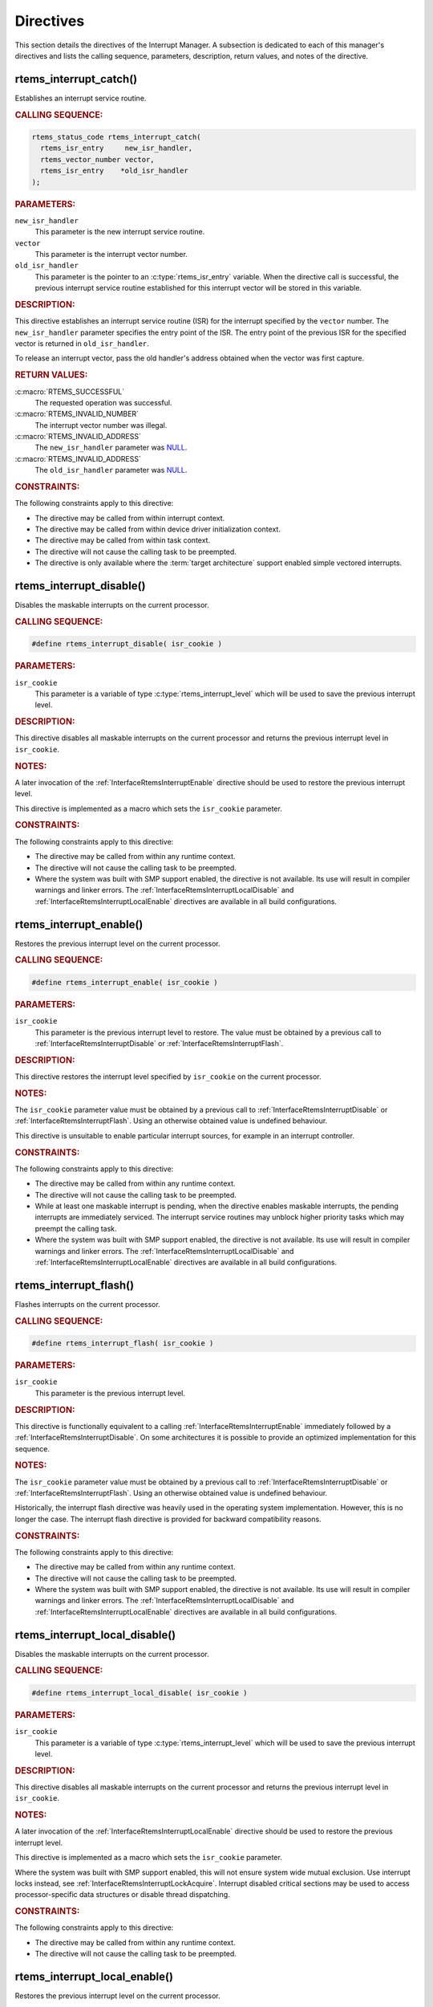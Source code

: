 .. SPDX-License-Identifier: CC-BY-SA-4.0

.. Copyright (C) 2021 embedded brains GmbH (http://www.embedded-brains.de)
.. Copyright (C) 1988, 2008 On-Line Applications Research Corporation (OAR)

.. This file is part of the RTEMS quality process and was automatically
.. generated.  If you find something that needs to be fixed or
.. worded better please post a report or patch to an RTEMS mailing list
.. or raise a bug report:
..
.. https://www.rtems.org/bugs.html
..
.. For information on updating and regenerating please refer to the How-To
.. section in the Software Requirements Engineering chapter of the
.. RTEMS Software Engineering manual.  The manual is provided as a part of
.. a release.  For development sources please refer to the online
.. documentation at:
..
.. https://docs.rtems.org

.. _InterruptManagerDirectives:

Directives
==========

This section details the directives of the Interrupt Manager. A subsection is
dedicated to each of this manager's directives and lists the calling sequence,
parameters, description, return values, and notes of the directive.

.. Generated from spec:/rtems/intr/if/catch

.. raw:: latex

    \clearpage

.. index:: rtems_interrupt_catch()
.. index:: establish an ISR
.. index:: install an ISR

.. _InterfaceRtemsInterruptCatch:

rtems_interrupt_catch()
-----------------------

Establishes an interrupt service routine.

.. rubric:: CALLING SEQUENCE:

.. code-block:: c

    rtems_status_code rtems_interrupt_catch(
      rtems_isr_entry     new_isr_handler,
      rtems_vector_number vector,
      rtems_isr_entry    *old_isr_handler
    );

.. rubric:: PARAMETERS:

``new_isr_handler``
    This parameter is the new interrupt service routine.

``vector``
    This parameter is the interrupt vector number.

``old_isr_handler``
    This parameter is the pointer to an :c:type:`rtems_isr_entry` variable.
    When the directive call is successful, the previous interrupt service
    routine established for this interrupt vector will be stored in this
    variable.

.. rubric:: DESCRIPTION:

This directive establishes an interrupt service routine (ISR) for the interrupt
specified by the ``vector`` number.  The ``new_isr_handler`` parameter
specifies the entry point of the ISR.  The entry point of the previous ISR for
the specified vector is returned in ``old_isr_handler``.

To release an interrupt vector, pass the old handler's address obtained when
the vector was first capture.

.. rubric:: RETURN VALUES:

:c:macro:`RTEMS_SUCCESSFUL`
    The requested operation was successful.

:c:macro:`RTEMS_INVALID_NUMBER`
    The interrupt vector number was illegal.

:c:macro:`RTEMS_INVALID_ADDRESS`
    The ``new_isr_handler`` parameter was `NULL
    <https://en.cppreference.com/w/c/types/NULL>`_.

:c:macro:`RTEMS_INVALID_ADDRESS`
    The ``old_isr_handler`` parameter was `NULL
    <https://en.cppreference.com/w/c/types/NULL>`_.

.. rubric:: CONSTRAINTS:

The following constraints apply to this directive:

* The directive may be called from within interrupt context.

* The directive may be called from within device driver initialization context.

* The directive may be called from within task context.

* The directive will not cause the calling task to be preempted.

* The directive is only available where the :term:`target architecture` support
  enabled simple vectored interrupts.

.. Generated from spec:/rtems/intr/if/disable

.. raw:: latex

    \clearpage

.. index:: rtems_interrupt_disable()
.. index:: disable interrupts

.. _InterfaceRtemsInterruptDisable:

rtems_interrupt_disable()
-------------------------

Disables the maskable interrupts on the current processor.

.. rubric:: CALLING SEQUENCE:

.. code-block:: c

    #define rtems_interrupt_disable( isr_cookie )

.. rubric:: PARAMETERS:

``isr_cookie``
    This parameter is a variable of type :c:type:`rtems_interrupt_level` which
    will be used to save the previous interrupt level.

.. rubric:: DESCRIPTION:

This directive disables all maskable interrupts on the current processor and
returns the previous interrupt level in ``isr_cookie``.

.. rubric:: NOTES:

A later invocation of the :ref:`InterfaceRtemsInterruptEnable` directive should
be used to restore the previous interrupt level.

This directive is implemented as a macro which sets the ``isr_cookie``
parameter.

.. code-block:: c
    :linenos:

    #include <rtems.h>

    void local_critical_section( void )
    {
      rtems_interrupt_level level;

      // Please note that the rtems_interrupt_disable() is a macro.  The
      // previous interrupt level (before the maskable interrupts are
      // disabled) is returned here in the level macro parameter.  This
      // would be wrong:
      //
      // rtems_interrupt_disable( &level );
      rtems_interrupt_disable( level );

      // Here is the critical section: maskable interrupts are disabled

      {
        rtems_interrupt_level nested_level;

        rtems_interrupt_disable( nested_level );

        // Here is a nested critical section

        rtems_interrupt_enable( nested_level );
      }

      // Maskable interrupts are still disabled

      rtems_interrupt_enable( level );
    }

.. rubric:: CONSTRAINTS:

The following constraints apply to this directive:

* The directive may be called from within any runtime context.

* The directive will not cause the calling task to be preempted.

* Where the system was built with SMP support enabled, the directive is not
  available.  Its use will result in compiler warnings and linker errors.  The
  :ref:`InterfaceRtemsInterruptLocalDisable` and
  :ref:`InterfaceRtemsInterruptLocalEnable` directives are available in all
  build configurations.

.. Generated from spec:/rtems/intr/if/enable

.. raw:: latex

    \clearpage

.. index:: rtems_interrupt_enable()
.. index:: enable interrupts
.. index:: restore interrupt level

.. _InterfaceRtemsInterruptEnable:

rtems_interrupt_enable()
------------------------

Restores the previous interrupt level on the current processor.

.. rubric:: CALLING SEQUENCE:

.. code-block:: c

    #define rtems_interrupt_enable( isr_cookie )

.. rubric:: PARAMETERS:

``isr_cookie``
    This parameter is the previous interrupt level to restore.  The value must
    be obtained by a previous call to :ref:`InterfaceRtemsInterruptDisable` or
    :ref:`InterfaceRtemsInterruptFlash`.

.. rubric:: DESCRIPTION:

This directive restores the interrupt level specified by ``isr_cookie`` on the
current processor.

.. rubric:: NOTES:

The ``isr_cookie`` parameter value must be obtained by a previous call to
:ref:`InterfaceRtemsInterruptDisable` or :ref:`InterfaceRtemsInterruptFlash`.
Using an otherwise obtained value is undefined behaviour.

This directive is unsuitable to enable particular interrupt sources, for
example in an interrupt controller.

.. rubric:: CONSTRAINTS:

The following constraints apply to this directive:

* The directive may be called from within any runtime context.

* The directive will not cause the calling task to be preempted.

* While at least one maskable interrupt is pending, when the directive enables
  maskable interrupts, the pending interrupts are immediately serviced.  The
  interrupt service routines may unblock higher priority tasks which may
  preempt the calling task.

* Where the system was built with SMP support enabled, the directive is not
  available.  Its use will result in compiler warnings and linker errors.  The
  :ref:`InterfaceRtemsInterruptLocalDisable` and
  :ref:`InterfaceRtemsInterruptLocalEnable` directives are available in all
  build configurations.

.. Generated from spec:/rtems/intr/if/flash

.. raw:: latex

    \clearpage

.. index:: rtems_interrupt_flash()
.. index:: flash interrupts

.. _InterfaceRtemsInterruptFlash:

rtems_interrupt_flash()
-----------------------

Flashes interrupts on the current processor.

.. rubric:: CALLING SEQUENCE:

.. code-block:: c

    #define rtems_interrupt_flash( isr_cookie )

.. rubric:: PARAMETERS:

``isr_cookie``
    This parameter is the previous interrupt level.

.. rubric:: DESCRIPTION:

This directive is functionally equivalent to a calling
:ref:`InterfaceRtemsInterruptEnable` immediately followed by a
:ref:`InterfaceRtemsInterruptDisable`.  On some architectures it is possible to
provide an optimized implementation for this sequence.

.. rubric:: NOTES:

The ``isr_cookie`` parameter value must be obtained by a previous call to
:ref:`InterfaceRtemsInterruptDisable` or :ref:`InterfaceRtemsInterruptFlash`.
Using an otherwise obtained value is undefined behaviour.

Historically, the interrupt flash directive was heavily used in the operating
system implementation.  However, this is no longer the case.  The interrupt
flash directive is provided for backward compatibility reasons.

.. rubric:: CONSTRAINTS:

The following constraints apply to this directive:

* The directive may be called from within any runtime context.

* The directive will not cause the calling task to be preempted.

* Where the system was built with SMP support enabled, the directive is not
  available.  Its use will result in compiler warnings and linker errors.  The
  :ref:`InterfaceRtemsInterruptLocalDisable` and
  :ref:`InterfaceRtemsInterruptLocalEnable` directives are available in all
  build configurations.

.. Generated from spec:/rtems/intr/if/local-disable

.. raw:: latex

    \clearpage

.. index:: rtems_interrupt_local_disable()
.. index:: disable interrupts

.. _InterfaceRtemsInterruptLocalDisable:

rtems_interrupt_local_disable()
-------------------------------

Disables the maskable interrupts on the current processor.

.. rubric:: CALLING SEQUENCE:

.. code-block:: c

    #define rtems_interrupt_local_disable( isr_cookie )

.. rubric:: PARAMETERS:

``isr_cookie``
    This parameter is a variable of type :c:type:`rtems_interrupt_level` which
    will be used to save the previous interrupt level.

.. rubric:: DESCRIPTION:

This directive disables all maskable interrupts on the current processor and
returns the previous interrupt level in ``isr_cookie``.

.. rubric:: NOTES:

A later invocation of the :ref:`InterfaceRtemsInterruptLocalEnable` directive
should be used to restore the previous interrupt level.

This directive is implemented as a macro which sets the ``isr_cookie``
parameter.

Where the system was built with SMP support enabled, this will not ensure
system wide mutual exclusion.  Use interrupt locks instead, see
:ref:`InterfaceRtemsInterruptLockAcquire`.  Interrupt disabled critical
sections may be used to access processor-specific data structures or disable
thread dispatching.

.. code-block:: c
    :linenos:

    #include <rtems.h>

    void local_critical_section( void )
    {
      rtems_interrupt_level level;

      // Please note that the rtems_interrupt_local_disable() is a macro.
      // The previous interrupt level (before the maskable interrupts are
      // disabled) is returned here in the level macro parameter.  This would
      // be wrong:
      //
      // rtems_interrupt_local_disable( &level );
      rtems_interrupt_local_disable( level );

      // Here is the critical section: maskable interrupts are disabled

      {
        rtems_interrupt_level nested_level;

        rtems_interrupt_local_disable( nested_level );

        // Here is a nested critical section

        rtems_interrupt_local_enable( nested_level );
      }

      // Maskable interrupts are still disabled

      rtems_interrupt_local_enable( level );
    }

.. rubric:: CONSTRAINTS:

The following constraints apply to this directive:

* The directive may be called from within any runtime context.

* The directive will not cause the calling task to be preempted.

.. Generated from spec:/rtems/intr/if/local-enable

.. raw:: latex

    \clearpage

.. index:: rtems_interrupt_local_enable()
.. index:: enable interrupts
.. index:: restore interrupt level

.. _InterfaceRtemsInterruptLocalEnable:

rtems_interrupt_local_enable()
------------------------------

Restores the previous interrupt level on the current processor.

.. rubric:: CALLING SEQUENCE:

.. code-block:: c

    #define rtems_interrupt_local_enable( isr_cookie )

.. rubric:: PARAMETERS:

``isr_cookie``
    This parameter is the previous interrupt level to restore.  The value must
    be obtained by a previous call to
    :ref:`InterfaceRtemsInterruptLocalDisable`.

.. rubric:: DESCRIPTION:

This directive restores the interrupt level specified by ``isr_cookie`` on the
current processor.

.. rubric:: NOTES:

The ``isr_cookie`` parameter value must be obtained by a previous call to
:ref:`InterfaceRtemsInterruptLocalDisable`.  Using an otherwise obtained value
is undefined behaviour.

This directive is unsuitable to enable particular interrupt sources, for
example in an interrupt controller.

.. rubric:: CONSTRAINTS:

The following constraints apply to this directive:

* The directive may be called from within any runtime context.

* The directive will not cause the calling task to be preempted.

* While at least one maskable interrupt is pending, when the directive enables
  maskable interrupts, the pending interrupts are immediately serviced.  The
  interrupt service routines may unblock higher priority tasks which may
  preempt the calling task.

.. Generated from spec:/rtems/intr/if/is-in-progress

.. raw:: latex

    \clearpage

.. index:: rtems_interrupt_is_in_progress()
.. index:: is interrupt in progress

.. _InterfaceRtemsInterruptIsInProgress:

rtems_interrupt_is_in_progress()
--------------------------------

Checks if an ISR is in progress on the current processor.

.. rubric:: CALLING SEQUENCE:

.. code-block:: c

    #define rtems_interrupt_is_in_progress()

.. rubric:: DESCRIPTION:

This directive returns ``true``, if the current processor is currently
servicing an interrupt, and ``false`` otherwise.  A return value of ``true``
indicates that the caller is an interrupt service routine, **not** a task. The
directives available to an interrupt service routine are restricted.

.. rubric:: RETURN VALUES:

Returns true, if the current processor is currently servicing an interrupt,
otherwise false.

.. rubric:: CONSTRAINTS:

The following constraints apply to this directive:

* The directive may be called from within any runtime context.

* The directive will not cause the calling task to be preempted.

.. Generated from spec:/rtems/intr/if/cause

.. raw:: latex

    \clearpage

.. index:: rtems_interrupt_cause()

.. _InterfaceRtemsInterruptCause:

rtems_interrupt_cause()
-----------------------

Causes the interrupt.

.. rubric:: CALLING SEQUENCE:

.. code-block:: c

    #define rtems_interrupt_cause( vector )

.. rubric:: PARAMETERS:

``vector``
    This parameter is the vector number of the interrupt to cause.

.. rubric:: CONSTRAINTS:

The following constraints apply to this directive:

* The directive is not implemented.

.. Generated from spec:/rtems/intr/if/clear

.. raw:: latex

    \clearpage

.. index:: rtems_interrupt_clear()

.. _InterfaceRtemsInterruptClear:

rtems_interrupt_clear()
-----------------------

Clears the interrupt.

.. rubric:: CALLING SEQUENCE:

.. code-block:: c

    #define rtems_interrupt_clear( vector )

.. rubric:: PARAMETERS:

``vector``
    This parameter is the vector number of the interrupt to clear.

.. rubric:: CONSTRAINTS:

The following constraints apply to this directive:

* The directive is not implemented.

.. Generated from spec:/rtems/intr/if/lock-initialize

.. raw:: latex

    \clearpage

.. index:: rtems_interrupt_lock_initialize()

.. _InterfaceRtemsInterruptLockInitialize:

rtems_interrupt_lock_initialize()
---------------------------------

Initializes the ISR lock.

.. rubric:: CALLING SEQUENCE:

.. code-block:: c

    #define rtems_interrupt_lock_initialize( lock, name )

.. rubric:: PARAMETERS:

``lock``
    This parameter is the ISR lock to initialize.

``name``
    This parameter is the ISR lock name.  It shall be a string.  The name is
    only used where the system was built with profiling support enabled.

.. rubric:: NOTES:

ISR locks may also be statically defined by
:ref:`InterfaceRTEMSINTERRUPTLOCKDEFINE` or statically initialized by
:ref:`InterfaceRTEMSINTERRUPTLOCKINITIALIZER`.

.. Generated from spec:/rtems/intr/if/lock-destroy

.. raw:: latex

    \clearpage

.. index:: rtems_interrupt_lock_destroy()

.. _InterfaceRtemsInterruptLockDestroy:

rtems_interrupt_lock_destroy()
------------------------------

Destroys the ISR lock.

.. rubric:: CALLING SEQUENCE:

.. code-block:: c

    #define rtems_interrupt_lock_destroy( lock )

.. rubric:: PARAMETERS:

``lock``
    This parameter is the ISR lock to destroy.

.. rubric:: NOTES:

The lock must have been dynamically initialized by
:ref:`InterfaceRtemsInterruptLockInitialize`, statically defined by
:ref:`InterfaceRTEMSINTERRUPTLOCKDEFINE`, or statically initialized by
:ref:`InterfaceRTEMSINTERRUPTLOCKINITIALIZER`.

Concurrent lock use during the destruction or concurrent destruction leads to
unpredictable results.

.. rubric:: CONSTRAINTS:

The following constraints apply to this directive:

* The directive may be called from within any runtime context.

* The directive will not cause the calling task to be preempted.

.. Generated from spec:/rtems/intr/if/lock-acquire

.. raw:: latex

    \clearpage

.. index:: rtems_interrupt_lock_acquire()

.. _InterfaceRtemsInterruptLockAcquire:

rtems_interrupt_lock_acquire()
------------------------------

Acquires the ISR lock.

.. rubric:: CALLING SEQUENCE:

.. code-block:: c

    #define rtems_interrupt_lock_acquire( lock, lock_context )

.. rubric:: PARAMETERS:

``lock``
    This parameter is the ISR lock to acquire.

``lock_context``
    This parameter is the ISR lock context.  This lock context shall be used to
    release the lock by calling :ref:`InterfaceRtemsInterruptLockRelease`.

.. rubric:: DESCRIPTION:

This directive acquires the ISR lock specified by ``lock`` using the lock
context provided by ``lock_context``.  Maskable interrupts will be disabled on
the current processor.

.. rubric:: NOTES:

A caller-specific lock context shall be provided for each acquire/release pair,
for example an automatic variable.

Where the system was built with SMP support enabled, this directive acquires an
SMP lock.  An attempt to recursively acquire the lock may result in an infinite
loop with maskable interrupts disabled.

This directive establishes a non-preemptive critical section with system wide
mutual exclusion on the local node in all RTEMS build configurations.

.. code-block:: c
    :linenos:

    #include <rtems.h>

    void critical_section( rtems_interrupt_lock *lock )
    {
      rtems_interrupt_lock_context lock_context;

      rtems_interrupt_lock_acquire( lock, &lock_context );

      // Here is the critical section.  Maskable interrupts are disabled.
      // Where the system was built with SMP support enabled, this section
      // is protected by an SMP lock.

      rtems_interrupt_lock_release( lock, &lock_context );
    }

.. rubric:: CONSTRAINTS:

The following constraints apply to this directive:

* The directive may be called from within any runtime context.

* The directive will not cause the calling task to be preempted.

.. Generated from spec:/rtems/intr/if/lock-release

.. raw:: latex

    \clearpage

.. index:: rtems_interrupt_lock_release()

.. _InterfaceRtemsInterruptLockRelease:

rtems_interrupt_lock_release()
------------------------------

Releases the ISR lock.

.. rubric:: CALLING SEQUENCE:

.. code-block:: c

    #define rtems_interrupt_lock_release( lock, lock_context )

.. rubric:: PARAMETERS:

``lock``
    This parameter is the ISR lock to release.

``lock_context``
    This parameter is the ISR lock context.  This lock context shall have been
    used to acquire the lock by calling
    :ref:`InterfaceRtemsInterruptLockAcquire`.

.. rubric:: DESCRIPTION:

This directive releases the ISR lock specified by ``lock`` using the lock
context provided by ``lock_context``.  The previous interrupt level will be
restored on the current processor.

.. rubric:: NOTES:

The lock context shall be the one used to acquire the lock, otherwise the
result is unpredictable.

Where the system was built with SMP support enabled, this directive releases an
SMP lock.

.. rubric:: CONSTRAINTS:

The following constraints apply to this directive:

* The directive may be called from within any runtime context.

* The directive will not cause the calling task to be preempted.

* While at least one maskable interrupt is pending, when the directive enables
  maskable interrupts, the pending interrupts are immediately serviced.  The
  interrupt service routines may unblock higher priority tasks which may
  preempt the calling task.

.. Generated from spec:/rtems/intr/if/lock-acquire-isr

.. raw:: latex

    \clearpage

.. index:: rtems_interrupt_lock_acquire_isr()

.. _InterfaceRtemsInterruptLockAcquireIsr:

rtems_interrupt_lock_acquire_isr()
----------------------------------

Acquires the ISR lock from within an ISR.

.. rubric:: CALLING SEQUENCE:

.. code-block:: c

    #define rtems_interrupt_lock_acquire_isr( lock, lock_context )

.. rubric:: PARAMETERS:

``lock``
    This parameter is the ISR lock to acquire within an ISR.

``lock_context``
    This parameter is the ISR lock context.  This lock context shall be used to
    release the lock by calling :ref:`InterfaceRtemsInterruptLockReleaseIsr`.

.. rubric:: DESCRIPTION:

This directive acquires the ISR lock specified by ``lock`` using the lock
context provided by ``lock_context``.  The interrupt level will remain
unchanged.

.. rubric:: NOTES:

A caller-specific lock context shall be provided for each acquire/release pair,
for example an automatic variable.

Where the system was built with SMP support enabled, this directive acquires an
SMP lock.  An attempt to recursively acquire the lock may result in an infinite
loop.

This directive is intended for device drivers and should be called from the
corresponding interrupt service routine.

In case the corresponding interrupt service routine can be interrupted by
higher priority interrupts and these interrupts enter the critical section
protected by this lock, then the result is unpredictable.  This directive may
be used under specific circumstances as an optimization.  In doubt, use
:ref:`InterfaceRtemsInterruptLockAcquire` and
:ref:`InterfaceRtemsInterruptLockRelease`.

.. rubric:: CONSTRAINTS:

The following constraints apply to this directive:

* The directive may be called from within any runtime context.

* The directive will not cause the calling task to be preempted.

.. Generated from spec:/rtems/intr/if/lock-release-isr

.. raw:: latex

    \clearpage

.. index:: rtems_interrupt_lock_release_isr()

.. _InterfaceRtemsInterruptLockReleaseIsr:

rtems_interrupt_lock_release_isr()
----------------------------------

Releases the ISR lock from within an ISR.

.. rubric:: CALLING SEQUENCE:

.. code-block:: c

    #define rtems_interrupt_lock_release_isr( lock, lock_context )

.. rubric:: PARAMETERS:

``lock``
    This parameter is the ISR lock to release within an ISR.

``lock_context``
    This parameter is the ISR lock context.  This lock context shall have been
    used to acquire the lock by calling
    :ref:`InterfaceRtemsInterruptLockAcquireIsr`.

.. rubric:: DESCRIPTION:

This directive releases the ISR lock specified by ``lock`` using the lock
context provided by ``lock_context``.  The interrupt level will remain
unchanged.

.. rubric:: NOTES:

The lock context shall be the one used to acquire the lock, otherwise the
result is unpredictable.

Where the system was built with SMP support enabled, this directive releases an
SMP lock.

.. rubric:: CONSTRAINTS:

The following constraints apply to this directive:

* The directive may be called from within any runtime context.

* The directive will not cause the calling task to be preempted.

.. Generated from spec:/rtems/intr/if/lock-isr-disable

.. raw:: latex

    \clearpage

.. index:: rtems_interrupt_lock_interrupt_disable()

.. _InterfaceRtemsInterruptLockInterruptDisable:

rtems_interrupt_lock_interrupt_disable()
----------------------------------------

Disables maskable interrupts on the current processor.

.. rubric:: CALLING SEQUENCE:

.. code-block:: c

    #define rtems_interrupt_lock_interrupt_disable( lock_context )

.. rubric:: PARAMETERS:

``lock_context``
    This parameter is the ISR lock context for an acquire and release pair.

.. rubric:: DESCRIPTION:

This directive disables maskable interrupts on the current processor and stores
the previous interrupt level in ``lock_context``.

.. rubric:: CONSTRAINTS:

The following constraints apply to this directive:

* The directive may be called from within any runtime context.

* The directive will not cause the calling task to be preempted.

.. Generated from spec:/rtems/intr/if/lock-declare

.. raw:: latex

    \clearpage

.. index:: RTEMS_INTERRUPT_LOCK_DECLARE()

.. _InterfaceRTEMSINTERRUPTLOCKDECLARE:

RTEMS_INTERRUPT_LOCK_DECLARE()
------------------------------

Declares an ISR lock object.

.. rubric:: CALLING SEQUENCE:

.. code-block:: c

    #define RTEMS_INTERRUPT_LOCK_DECLARE( specifier, designator )

.. rubric:: PARAMETERS:

``specifier``
    This parameter is the storage-class specifier for the ISR lock to declare,
    for example ``extern`` or ``static``.

``designator``
    This parameter is the ISR lock object designator.

.. rubric:: NOTES:

Do not add a ";" after this macro.

.. Generated from spec:/rtems/intr/if/lock-define

.. raw:: latex

    \clearpage

.. index:: RTEMS_INTERRUPT_LOCK_DEFINE()

.. _InterfaceRTEMSINTERRUPTLOCKDEFINE:

RTEMS_INTERRUPT_LOCK_DEFINE()
-----------------------------

Defines an ISR lock object.

.. rubric:: CALLING SEQUENCE:

.. code-block:: c

    #define RTEMS_INTERRUPT_LOCK_DEFINE( specifier, designator, name )

.. rubric:: PARAMETERS:

``specifier``
    This parameter is the storage-class specifier for the ISR lock to declare,
    for example ``extern`` or ``static``.

``designator``
    This parameter is the ISR lock object designator.

``name``
    This parameter is the ISR lock name.  It shall be a string.  The name is
    only used where the system was built with profiling support enabled.

.. rubric:: NOTES:

Do not add a ";" after this macro.

ISR locks may also be dynamically initialized by
:ref:`InterfaceRtemsInterruptLockInitialize` or statically by
:ref:`InterfaceRTEMSINTERRUPTLOCKINITIALIZER`.

.. Generated from spec:/rtems/intr/if/lock-initializer

.. raw:: latex

    \clearpage

.. index:: RTEMS_INTERRUPT_LOCK_INITIALIZER()

.. _InterfaceRTEMSINTERRUPTLOCKINITIALIZER:

RTEMS_INTERRUPT_LOCK_INITIALIZER()
----------------------------------

Statically initializes an ISR lock object.

.. rubric:: CALLING SEQUENCE:

.. code-block:: c

    #define RTEMS_INTERRUPT_LOCK_INITIALIZER( name )

.. rubric:: PARAMETERS:

``name``
    This parameter is the ISR lock name.  It shall be a string.  The name is
    only used where the system was built with profiling support enabled.

.. rubric:: NOTES:

ISR locks may also be dynamically initialized by
:ref:`InterfaceRtemsInterruptLockInitialize` or statically defined by
:ref:`InterfaceRTEMSINTERRUPTLOCKDEFINE`.

.. Generated from spec:/rtems/intr/if/lock-member

.. raw:: latex

    \clearpage

.. index:: RTEMS_INTERRUPT_LOCK_MEMBER()

.. _InterfaceRTEMSINTERRUPTLOCKMEMBER:

RTEMS_INTERRUPT_LOCK_MEMBER()
-----------------------------

Defines an ISR lock member.

.. rubric:: CALLING SEQUENCE:

.. code-block:: c

    #define RTEMS_INTERRUPT_LOCK_MEMBER( designator )

.. rubric:: PARAMETERS:

``designator``
    This parameter is the ISR lock member designator.

.. rubric:: NOTES:

Do not add a ";" after this macro.

.. Generated from spec:/rtems/intr/if/lock-reference

.. raw:: latex

    \clearpage

.. index:: RTEMS_INTERRUPT_LOCK_REFERENCE()

.. _InterfaceRTEMSINTERRUPTLOCKREFERENCE:

RTEMS_INTERRUPT_LOCK_REFERENCE()
--------------------------------

Defines an ISR lock object reference.

.. rubric:: CALLING SEQUENCE:

.. code-block:: c

    #define RTEMS_INTERRUPT_LOCK_REFERENCE( designator, target )

.. rubric:: PARAMETERS:

``designator``
    This parameter is the ISR lock reference designator.

``target``
    This parameter is the target object to reference.

.. rubric:: NOTES:

Do not add a ";" after this macro.
